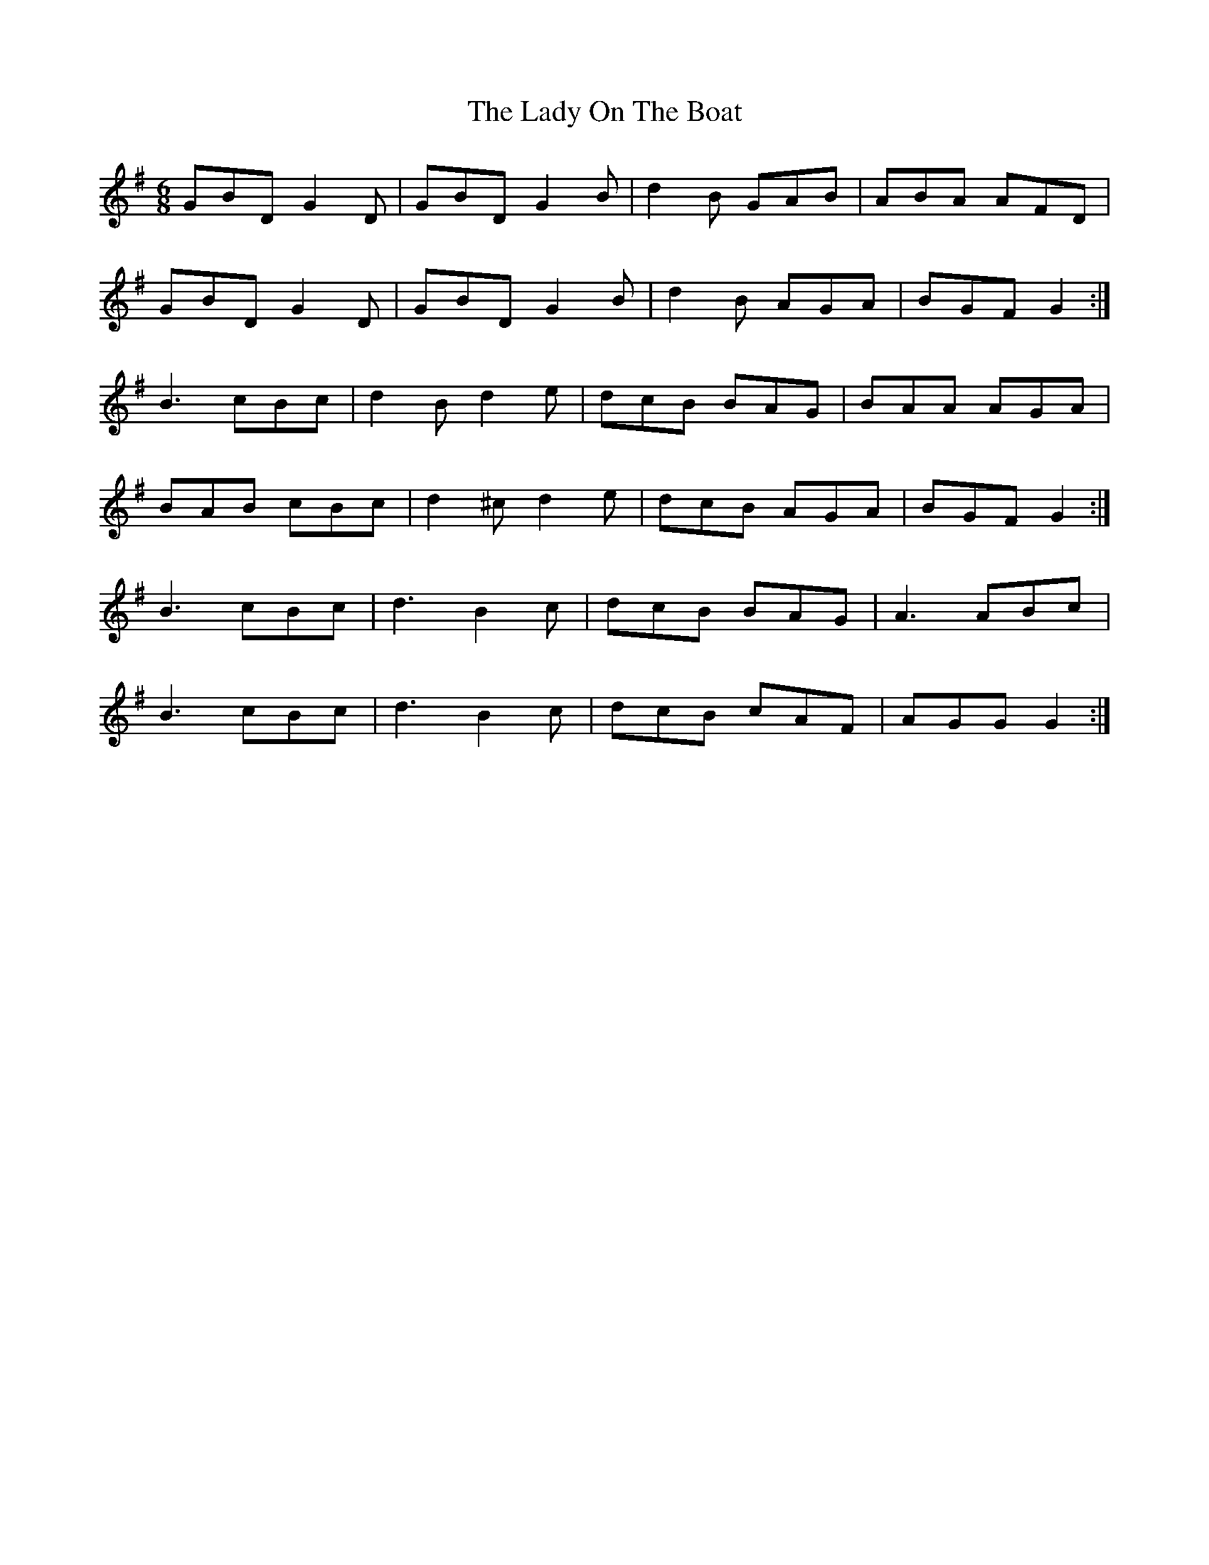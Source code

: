 X: 22596
T: Lady On The Boat, The
R: jig
M: 6/8
K: Gmajor
GBD G2 D|GBD G2 B|d2 B GAB|ABA AFD|
GBD G2 D|GBD G2 B|d2 B AGA|BGF G2:|
B3 cBc|d2 B d2 e|dcB BAG|BAA AGA|
BAB cBc|d2 ^c d2 e|dcB AGA|BGF G2:|
B3 cBc|d3 B2 c|dcB BAG|A3 ABc|
B3 cBc|d3 B2 c|dcB cAF|AGG G2:|

